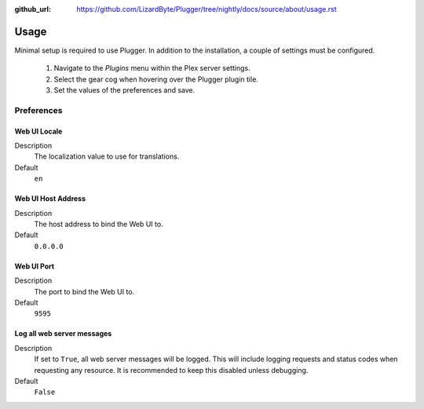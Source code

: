 :github_url: https://github.com/LizardByte/Plugger/tree/nightly/docs/source/about/usage.rst

Usage
=====

Minimal setup is required to use Plugger. In addition to the installation, a couple of settings must be configured.

   #. Navigate to the `Plugins` menu within the Plex server settings.
   #. Select the gear cog when hovering over the Plugger plugin tile.
   #. Set the values of the preferences and save.

Preferences
-----------

Web UI Locale
^^^^^^^^^^^^^

Description
   The localization value to use for translations.

Default
   ``en``

Web UI Host Address
^^^^^^^^^^^^^^^^^^^

Description
   The host address to bind the Web UI to.

Default
   ``0.0.0.0``

Web UI Port
^^^^^^^^^^^

Description
   The port to bind the Web UI to.

Default
   ``9595``

Log all web server messages
^^^^^^^^^^^^^^^^^^^^^^^^^^^

Description
   If set to ``True``, all web server messages will be logged. This will include logging requests and status codes when
   requesting any resource. It is recommended to keep this disabled unless debugging.

Default
   ``False``

